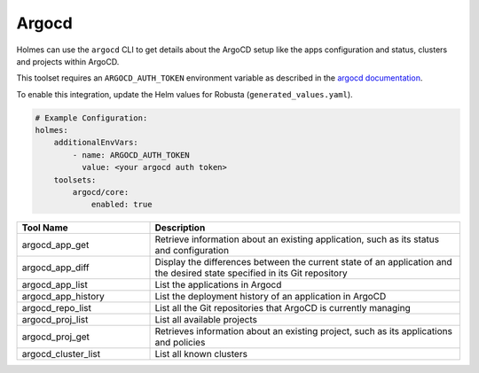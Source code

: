 Argocd
======

Holmes can use the ``argocd`` CLI to get details about the ArgoCD setup like the apps configuration and status,
clusters and projects within ArgoCD.

This toolset requires an ``ARGOCD_AUTH_TOKEN`` environment variable as described in
the `argocd documentation <https://argo-cd.readthedocs.io/en/latest/user-guide/commands/argocd_account_generate-token/>`_.

To enable this integration, update the Helm values for Robusta (``generated_values.yaml``).

.. code-block:: yaml

    # Example Configuration:
    holmes:
        additionalEnvVars:
            - name: ARGOCD_AUTH_TOKEN
              value: <your argocd auth token>
        toolsets:
            argocd/core:
                enabled: true


.. list-table::
   :header-rows: 1
   :widths: 30 70

   * - Tool Name
     - Description
   * - argocd_app_get
     - Retrieve information about an existing application, such as its status and configuration
   * - argocd_app_diff
     - Display the differences between the current state of an application and the desired state specified in its Git repository
   * - argocd_app_list
     - List the applications in Argocd
   * - argocd_app_history
     - List the deployment history of an application in ArgoCD
   * - argocd_repo_list
     - List all the Git repositories that ArgoCD is currently managing
   * - argocd_proj_list
     - List all available projects
   * - argocd_proj_get
     - Retrieves information about an existing project, such as its applications and policies
   * - argocd_cluster_list
     - List all known clusters
